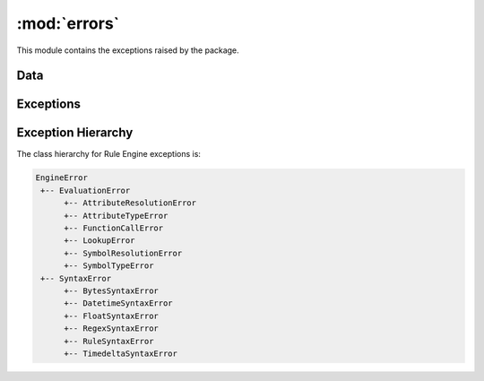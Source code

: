 :mod:`errors`
=============

.. module:: rule_engine.errors
   :synopsis:

This module contains the exceptions raised by the package.

Data
----

.. autodata:: UNDEFINED

Exceptions
----------

.. autoexception:: AttributeResolutionError
   :members:
   :show-inheritance:
   :special-members: __init__

.. autoexception:: AttributeTypeError
   :members:
   :show-inheritance:
   :special-members: __init__

.. autoexception:: BytesSyntaxError
   :members:
   :show-inheritance:
   :special-members: __init__

.. autoexception:: DatetimeSyntaxError
   :members:
   :show-inheritance:
   :special-members: __init__

.. autoexception:: FloatSyntaxError
   :members:
   :show-inheritance:
   :special-members: __init__

.. autoexception:: EngineError
   :members:
   :show-inheritance:
   :special-members: __init__

.. autoexception:: EvaluationError
   :members:
   :show-inheritance:
   :special-members: __init__

.. autoexception:: FunctionCallError
   :members:
   :show-inheritance:
   :special-members: __init__

.. autoexception:: LookupError
   :members:
   :show-inheritance:
   :special-members: __init__

.. autoexception:: RegexSyntaxError
   :members:
   :show-inheritance:
   :special-members: __init__

.. autoexception:: RuleSyntaxError
   :members:
   :show-inheritance:
   :special-members: __init__

.. autoexception:: SymbolResolutionError
   :members:
   :show-inheritance:
   :special-members: __init__

.. autoexception:: SymbolTypeError
   :members:
   :show-inheritance:
   :special-members: __init__

.. autoexception:: SyntaxError
   :members:
   :show-inheritance:
   :special-members: __init__

.. autoexception:: TimedeltaSyntaxError
   :members:
   :show-inheritance:
   :special-members: __init__

Exception Hierarchy
-------------------

The class hierarchy for Rule Engine exceptions is:

.. code-block:: text

   EngineError
    +-- EvaluationError
         +-- AttributeResolutionError
         +-- AttributeTypeError
         +-- FunctionCallError
         +-- LookupError
         +-- SymbolResolutionError
         +-- SymbolTypeError
    +-- SyntaxError
         +-- BytesSyntaxError
         +-- DatetimeSyntaxError
         +-- FloatSyntaxError
         +-- RegexSyntaxError
         +-- RuleSyntaxError
         +-- TimedeltaSyntaxError
